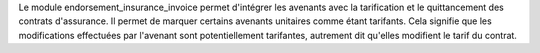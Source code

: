 Le module endorsement_insurance_invoice permet d'intégrer les avenants avec la
tarification et le quittancement des contrats d'assurance. Il permet de marquer
certains avenants unitaires comme étant tarifants. Cela signifie que les
modifications effectuées par l'avenant sont potentiellement tarifantes,
autrement dit qu'elles modifient le tarif du contrat.
